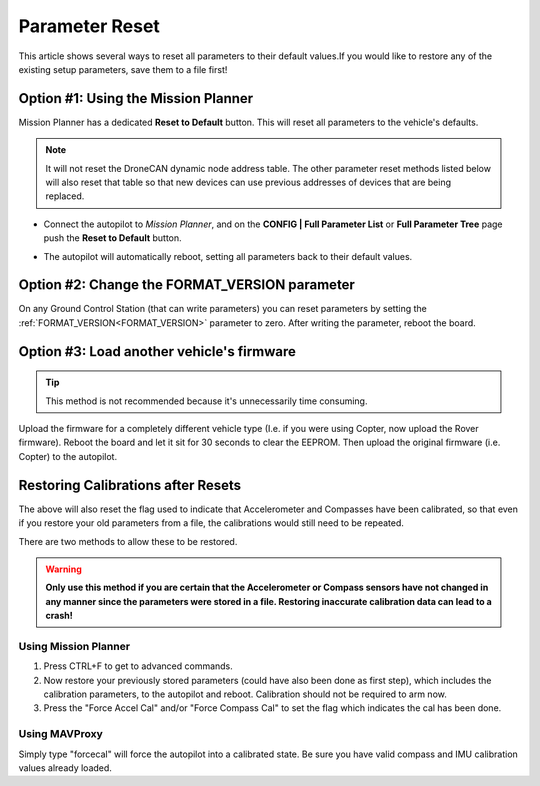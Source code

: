 .. _common-parameter-reset:

===============
Parameter Reset
===============

This article shows several ways to reset all parameters to their default
values.If you would like to restore any of the existing setup parameters, save them to a file first!

Option #1: Using the Mission Planner
====================================

Mission Planner has a dedicated **Reset to Default** button. This will reset all parameters to the vehicle's defaults.

.. note:: It will not reset the DroneCAN dynamic node address table. The other parameter reset methods listed below will also reset that table so that new devices can use previous addresses of devices that are being replaced.

- Connect the autopilot to *Mission Planner*, and on the **CONFIG \| Full Parameter List** or **Full Parameter Tree** page push the **Reset to Default** button.

.. image:: ../../../images/ParamReset_MPResetToDefault.png
    :target: ../_images/ParamReset_MPResetToDefault.png

- The autopilot will automatically reboot, setting all parameters back to their default values.

Option #2: Change the FORMAT_VERSION parameter
==============================================

On any Ground Control Station (that can write parameters) you can reset
parameters by setting the :ref:`FORMAT_VERSION<FORMAT_VERSION>`  parameter to zero. After
writing the parameter, reboot the board.

Option #3: Load another vehicle's firmware
==========================================

.. tip::

   This method is not recommended because it's unnecessarily time
   consuming.

Upload the firmware for a completely different vehicle type (I.e. if you
were using Copter, now upload the Rover firmware).  Reboot the board and
let it sit for 30 seconds to clear the EEPROM.  Then upload the original
firmware (i.e. Copter) to the autopilot.


Restoring Calibrations after Resets
===================================

The above will also reset the flag used to indicate that Accelerometer and Compasses have been calibrated, so that even if you restore your old parameters from a file, the calibrations would still need to be repeated.

There are two methods to allow these to be restored.

.. warning:: **Only use this method if you are certain that the Accelerometer or Compass sensors have not changed in any manner since the parameters were stored in a file. Restoring inaccurate calibration data can lead to a crash!**

Using Mission Planner
---------------------

#. Press CTRL+F to get to advanced commands.
 
#. Now restore your previously stored parameters (could have also been done as first step), which includes the calibration parameters, to the autopilot and reboot. Calibration should not be required to arm now.

#. Press the "Force Accel Cal" and/or "Force Compass Cal" to set the flag which indicates the cal has been done.

.. image:: ../../../images/ForceCal.png

Using MAVProxy
--------------

Simply type "forcecal" will force the autopilot into a calibrated state. Be sure you have valid compass and IMU calibration values already loaded.

